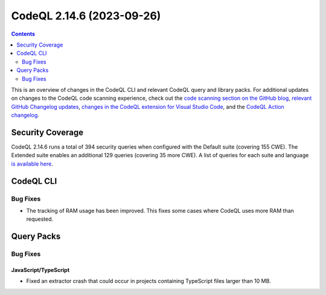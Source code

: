 .. _codeql-cli-2.14.6:

==========================
CodeQL 2.14.6 (2023-09-26)
==========================

.. contents:: Contents
   :depth: 2
   :local:
   :backlinks: none

This is an overview of changes in the CodeQL CLI and relevant CodeQL query and library packs. For additional updates on changes to the CodeQL code scanning experience, check out the `code scanning section on the GitHub blog <https://github.blog/tag/code-scanning/>`__, `relevant GitHub Changelog updates <https://github.blog/changelog/label/code-scanning/>`__, `changes in the CodeQL extension for Visual Studio Code <https://marketplace.visualstudio.com/items/GitHub.vscode-codeql/changelog>`__, and the `CodeQL Action changelog <https://github.com/github/codeql-action/blob/main/CHANGELOG.md>`__.

Security Coverage
-----------------

CodeQL 2.14.6 runs a total of 394 security queries when configured with the Default suite (covering 155 CWE). The Extended suite enables an additional 129 queries (covering 35 more CWE). A list of queries for each suite and language `is available here <https://docs.github.com/en/code-security/code-scanning/managing-your-code-scanning-configuration/codeql-query-suites#queries-included-in-the-default-and-security-extended-query-suites>`__.

CodeQL CLI
----------

Bug Fixes
~~~~~~~~~

*   The tracking of RAM usage has been improved. This fixes some cases where CodeQL uses more RAM than requested.

Query Packs
-----------

Bug Fixes
~~~~~~~~~

JavaScript/TypeScript
"""""""""""""""""""""

*   Fixed an extractor crash that could occur in projects containing TypeScript files larger than 10 MB.
